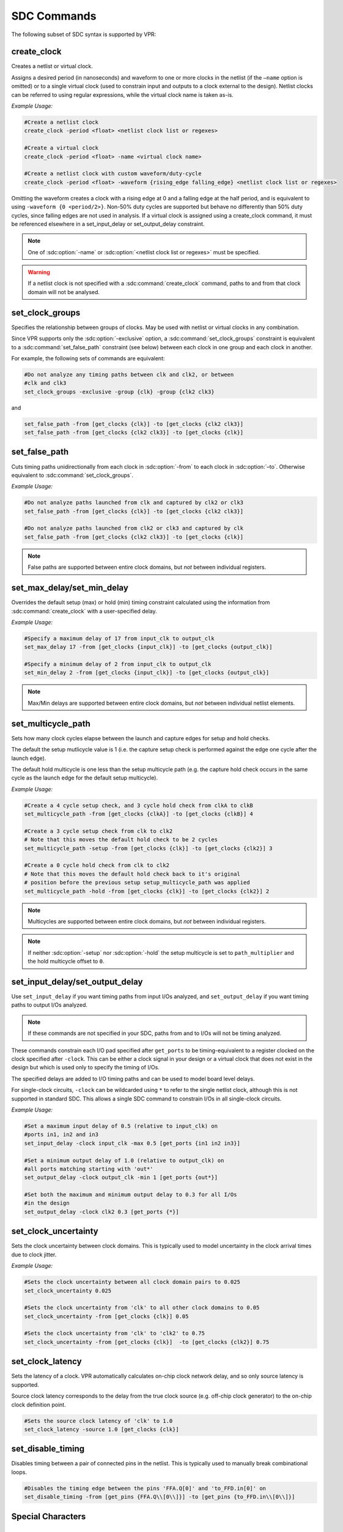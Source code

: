 .. _sdc_commands:

SDC Commands
============
The following subset of SDC syntax is supported by VPR:

create_clock
------------
Creates a netlist or virtual clock.

Assigns a desired period (in nanoseconds) and waveform to one or more clocks in the netlist (if the ``–name`` option is omitted) or to a single virtual clock (used to constrain input and outputs to a clock external to the design).
Netlist clocks can be referred to using regular expressions, while the virtual clock name is taken as-is.

*Example Usage:*

.. code-block:: tcl

    #Create a netlist clock
    create_clock -period <float> <netlist clock list or regexes>

    #Create a virtual clock
    create_clock -period <float> -name <virtual clock name>

    #Create a netlist clock with custom waveform/duty-cycle
    create_clock -period <float> -waveform {rising_edge falling_edge} <netlist clock list or regexes>


Omitting the waveform creates a clock with a rising edge at 0 and a falling edge at the half period, and is equivalent to using ``-waveform {0 <period/2>}``.
Non-50% duty cycles are supported but behave no differently than 50% duty cycles, since falling edges are not used in analysis.
If a virtual clock is assigned using a create_clock command, it must be referenced elsewhere in a set_input_delay or set_output_delay constraint.

.. sdc:command:: create_clock

    .. sdc:option:: -period <float>

        Specifies the clock period.

        **Required:** Yes

    .. sdc:option:: -waveform {<float> <float>}

        Overrides the default clock waveform.

        The first value indicates the time the clock rises, the second the time the clock falls.

        **Required:** No

        **Default:** 50% duty cycle (i.e. ``-waveform {0 <period/2>}``).

    .. sdc:option:: -name <string>

        Creates a virtual clock with the specified name.

        **Required:** No

    .. sdc:option:: <netlist clock list or regexes>

        Creates a netlist clock

        **Required:** No

.. note:: One of :sdc:option:`-name` or :sdc:option:`<netlist clock list or regexes>` must be specified.

.. warning:: If a netlist clock is not specified with a :sdc:command:`create_clock` command, paths to and from that clock domain will not be analysed.


set_clock_groups
----------------
Specifies the relationship between groups of clocks.
May be used with netlist or virtual clocks in any combination.

Since VPR supports only the :sdc:option:`-exclusive` option, a :sdc:command:`set_clock_groups` constraint is equivalent to a :sdc:command:`set_false_path` constraint (see below) between each clock in one group and each clock in another.

For example, the following sets of commands are equivalent:

.. code-block:: tcl

    #Do not analyze any timing paths between clk and clk2, or between
    #clk and clk3
    set_clock_groups -exclusive -group {clk} -group {clk2 clk3}

and

.. code-block:: tcl

     set_false_path -from [get_clocks {clk}] -to [get_clocks {clk2 clk3}]
     set_false_path -from [get_clocks {clk2 clk3}] -to [get_clocks {clk}]

.. sdc:command:: set_clock_groups

    .. sdc:option:: -exclusive

        Indicates that paths between clock groups should not be analyzed.

        **Required:** Yes

        .. note:: VPR currently only supports exclusive clock groups


    .. sdc:option:: -group {<clock list or regexes>}

        Specifies a group of clocks.

        .. note:: At least 2 groups must be specified.

        **Required:** Yes


set_false_path
--------------
Cuts timing paths unidirectionally from each clock in :sdc:option:`-from` to each clock in :sdc:option:`–to`.
Otherwise equivalent to :sdc:command:`set_clock_groups`.

*Example Usage:*

.. code-block:: tcl

    #Do not analyze paths launched from clk and captured by clk2 or clk3
    set_false_path -from [get_clocks {clk}] -to [get_clocks {clk2 clk3}]

    #Do not analyze paths launched from clk2 or clk3 and captured by clk
    set_false_path -from [get_clocks {clk2 clk3}] -to [get_clocks {clk}]

.. note:: False paths are supported between entire clock domains, but *not* between individual registers.

.. sdc:command:: set_false_path

    .. sdc:option:: -from [get_clocks <clock list or regexes>]

        Specifies the source clock domain(s).

        **Required:** No

        **Default:** All clocks

    .. sdc:option:: -to [get_clocks <clock list or regexes>]

        Specifies the sink clock domain(s).

        **Required:** No

        **Default:** All clocks

set_max_delay/set_min_delay
---------------------------
Overrides the default setup (max) or hold (min) timing constraint calculated using the information from :sdc:command:`create_clock` with a user-specified delay.

*Example Usage:*

.. code-block:: tcl

    #Specify a maximum delay of 17 from input_clk to output_clk
    set_max_delay 17 -from [get_clocks {input_clk}] -to [get_clocks {output_clk}]

    #Specify a minimum delay of 2 from input_clk to output_clk
    set_min_delay 2 -from [get_clocks {input_clk}] -to [get_clocks {output_clk}]

.. note:: Max/Min delays are supported between entire clock domains, but *not* between individual netlist elements.

.. sdc:command:: set_max_delay/set_min_delay

    .. sdc:option:: <delay>

        The delay value to apply.

        **Required:** Yes

    .. sdc:option:: -from [get_clocks <clock list or regexes>]

        Specifies the source clock domain(s).

        **Required:** No

        **Default:** All clocks

    .. sdc:option:: -to [get_clocks <clock list or regexes>]

        Specifies the sink clock domain(s).

        **Required:** No

        **Default:** All clocks

set_multicycle_path
-------------------
Sets how many clock cycles elapse between the launch and capture edges for setup and hold checks.

The default the setup mutlicycle value is 1 (i.e. the capture setup check is performed against the edge one cycle after the launch edge).

The default hold multicycle is one less than the setup multicycle path (e.g. the capture hold check occurs in the same cycle as the launch edge for the default setup multicycle).

*Example Usage:*

.. code-block:: tcl

    #Create a 4 cycle setup check, and 3 cycle hold check from clkA to clkB
    set_multicycle_path -from [get_clocks {clkA}] -to [get_clocks {clkB}] 4

    #Create a 3 cycle setup check from clk to clk2
    # Note that this moves the default hold check to be 2 cycles
    set_multicycle_path -setup -from [get_clocks {clk}] -to [get_clocks {clk2}] 3

    #Create a 0 cycle hold check from clk to clk2
    # Note that this moves the default hold check back to it's original
    # position before the previous setup setup_multicycle_path was applied
    set_multicycle_path -hold -from [get_clocks {clk}] -to [get_clocks {clk2}] 2

.. note:: Multicycles are supported between entire clock domains, but *not* between individual registers.

.. sdc:command:: set_multicycle_path

    .. sdc:option:: -setup

        Indicates that the multicycle-path applies to setup analysis.

        **Required:** No

    .. sdc:option:: -hold

        Indicates that the multicycle-path applies to hold analysis.

        **Required:** No

    .. sdc:option:: -from [get_clocks <clock list or regexes>]

        Specifies the source clock domain(s).

        **Required:** No

        **Default:** All clocks

    .. sdc:option:: -to [get_clocks <clock list or regexes>]

        Specifies the sink clock domain(s).

        **Required:** No

        **Default:** All clocks

    .. sdc:option:: <path_multiplier>

        The number of cycles that apply to the specified path(s).

        **Required:** Yes

.. note:: If neither :sdc:option:`-setup` nor :sdc:option:`-hold` the setup multicycle is set to ``path_multiplier`` and the hold multicycle offset to ``0``.


set_input_delay/set_output_delay
--------------------------------
Use ``set_input_delay`` if you want timing paths from input I/Os analyzed, and ``set_output_delay`` if you want timing paths to output I/Os analyzed.

.. note:: If these commands are not specified in your SDC, paths from and to I/Os will not be timing analyzed.

These commands constrain each I/O pad specified after ``get_ports`` to be timing-equivalent to a register clocked on the clock specified after ``-clock``.
This can be either a clock signal in your design or a virtual clock that does not exist in the design but which is used only to specify the timing of I/Os.

The specified delays are added to I/O timing paths and can be used to model board level delays.

For single-clock circuits, ``-clock`` can be wildcarded using ``*`` to refer to the single netlist clock, although this is not supported in standard SDC.
This allows a single SDC command to constrain I/Os in all single-clock circuits.

*Example Usage:*

.. code-block:: tcl

    #Set a maximum input delay of 0.5 (relative to input_clk) on
    #ports in1, in2 and in3
    set_input_delay -clock input_clk -max 0.5 [get_ports {in1 in2 in3}]

    #Set a minimum output delay of 1.0 (relative to output_clk) on
    #all ports matching starting with 'out*'
    set_output_delay -clock output_clk -min 1 [get_ports {out*}]

    #Set both the maximum and minimum output delay to 0.3 for all I/Os
    #in the design
    set_output_delay -clock clk2 0.3 [get_ports {*}]

.. sdc:command:: set_input_delay/set_output_delay

    .. sdc:option:: -clock <virtual or netlist clock>

        Specifies the virtual or netlist clock the delay is relative to.

        **Required:** Yes

    .. sdc:option:: -max

        Specifies that the delay value should be treated as the maximum delay.

        **Required:** No

    .. sdc:option:: -min

        Specifies that the delay value should be treated as the minimum delay.

        **Required:** No

    .. sdc:option:: <delay>

        Specifies the delay value to be applied

        **Required:** Yes

    .. sdc:option:: [get_ports {<I/O list or regexes>}]

        Specifies the port names or port name regex.

        **Required:** Yes

    .. note::

        If neither ``-min`` nor ``-max`` are specified the delay value is applied to both.

set_clock_uncertainty
---------------------
Sets the clock uncertainty between clock domains.
This is typically used to model uncertainty in the clock arrival times due to clock jitter.

*Example Usage:*

.. code-block:: tcl

    #Sets the clock uncertainty between all clock domain pairs to 0.025
    set_clock_uncertainty 0.025

    #Sets the clock uncertainty from 'clk' to all other clock domains to 0.05
    set_clock_uncertainty -from [get_clocks {clk}] 0.05

    #Sets the clock uncertainty from 'clk' to 'clk2' to 0.75
    set_clock_uncertainty -from [get_clocks {clk}]  -to [get_clocks {clk2}] 0.75

.. sdc:command:: set_clock_uncertainty

    .. sdc:option:: -from [get_clocks <clock list or regexes>]

        Specifies the source clock domain(s).

        **Required:** No

        **Default:** All clocks

    .. sdc:option:: -to [get_clocks <clock list or regexes>]

        Specifies the sink clock domain(s).

        **Required:** No

        **Default:** All clocks

    .. sdc:option:: -setup

        Specifies the clock uncertainty for setup analysis.

        **Required:** No

    .. sdc:option:: -hold

        Specifies the clock uncertainty for hold analysis.

        **Required:** No

    .. sdc:option:: <uncertainty>

        The clock uncertainty value between the from and to clocks.

        **Required:** Yes

    .. note::

        If neither ``-setup`` nor ``-hold`` are specified the uncertainty value is applied to both.

set_clock_latency
-----------------
Sets the latency of a clock.
VPR automatically calculates on-chip clock network delay, and so only source latency is supported.

Source clock latency corresponds to the delay from the true clock source (e.g. off-chip clock generator) to the on-chip clock definition point.

.. code-block:: tcl

    #Sets the source clock latency of 'clk' to 1.0
    set_clock_latency -source 1.0 [get_clocks {clk}]

.. sdc:command:: set_clock_latency

    .. sdc:option:: -source

        Specifies that the latency is the source latency.

        **Required:** Yes

    .. sdc:option:: -early

        Specifies that the latency applies to early paths.

        **Required:** No

    .. sdc:option:: -late

        Specifies that the latency applies to late paths.

        **Required:** No

    .. sdc:option:: <latency>

        The clock's latency.

        **Required:** Yes

    .. sdc:option:: [get_clocks <clock list or regexes>]

        Specifies the clock domain(s).

        **Required:** Yes

    .. note::

        If neither ``-early`` nor ``-late`` are specified the latency value is applied to both.

set_disable_timing
------------------
Disables timing between a pair of connected pins in the netlist.
This is typically used to manually break combinational loops.

.. code-block:: tcl

    #Disables the timing edge between the pins 'FFA.Q[0]' and 'to_FFD.in[0]' on
    set_disable_timing -from [get_pins {FFA.Q\\[0\\]}] -to [get_pins {to_FFD.in\\[0\\]}]


.. sdc:command:: set_disable_timing

    .. sdc:option:: -from [get_pins <pin list or regexes>]

        Specifies the source netlist pins.

        **Required:** Yes

    .. sdc:option:: -to [get_pins <pin list or regexes>]

        Specifies the sink netlist pins.

        **Required:** Yes
    
    .. note::

        Make sure to escape the characters in the regexes.


Special Characters
------------------
.. sdc:command:: # (comment), \\ (line continued), * (wildcard), {} (string escape)

    ``#`` starts a comment – everything remaining on this line will be ignored.

    ``\`` at the end of a line indicates that a command wraps to the next line.

    ``*`` is used in a ``get_clocks``/``get_ports`` command or at the end of ``create_clock`` to match all netlist clocks.
    Partial wildcarding (e.g. ``clk*`` to match ``clk`` and ``clk2``) is also supported.
    As mentioned above, ``*`` can be used in set_input_delay and set_output delay to refer to the netlist clock for single-clock circuits only, although this is not supported in standard SDC.

    ``{}`` escapes strings, e.g. ``{top^clk}`` matches a clock called ``top^clk``, while ``top^clk`` without braces gives an error because of the special ``^`` character.



.. _sdc_examples:

SDC Examples
-----------------
The following are sample SDC files for common non-default cases (assuming netlist clock domains ``clk`` and ``clk2``).


.. _sdc_example_A:

A
~~
Cut I/Os and analyse only register-to-register paths, including paths between clock domains; optimize to run as fast as possible.

.. code-block:: tcl

    create_clock -period 0 *


.. _sdc_example_B:

B
~~
Same as :ref:`sdc_example_A`, but with paths between clock domains cut.  Separate target frequencies are specified.

.. code-block:: tcl

    create_clock -period 2 clk
    create_clock -period 3 clk2
    set_clock_groups -exclusive -group {clk} -group {clk2}


.. _sdc_example_C:

C
~~
Same as :ref:`sdc_example_B`, but with paths to and from I/Os now analyzed.
This is the same as the multi-clock default, but with custom period constraints.

.. code-block:: tcl

    create_clock -period 2 clk
    create_clock -period 3 clk2
    create_clock -period 3.5 -name virtual_io_clock
    set_clock_groups -exclusive -group {clk} -group {clk2}
    set_input_delay -clock virtual_io_clock -max 0 [get_ports {*}]
    set_output_delay -clock virtual_io_clock -max 0 [get_ports {*}]



.. _sdc_example_D:

D
~~
Changing the phase between clocks, and accounting for delay through I/Os with set_input/output delay constraints.

.. code-block:: tcl

    #Custom waveform rising edge at 1.25, falling at 2.75
    create_clock -period 3 -waveform {1.25 2.75} clk
    create_clock -period 2 clk2
    create_clock -period 2.5 -name virtual_io_clock
    set_input_delay -clock virtual_io_clock -max 1 [get_ports {*}]
    set_output_delay -clock virtual_io_clock -max 0.5 [get_ports {*}]


.. _sdc_example_E:

E
~~
Sample using many supported SDC commands.  Inputs and outputs are constrained on separate virtual clocks.

.. code-block:: tcl

    create_clock -period 3 -waveform {1.25 2.75} clk
    create_clock -period 2 clk2
    create_clock -period 1 -name input_clk
    create_clock -period 0 -name output_clk
    set_clock_groups -exclusive -group input_clk -group clk2
    set_false_path -from [get_clocks {clk}] -to [get_clocks {output_clk}]
    set_max_delay 17 -from [get_clocks {input_clk}] -to [get_clocks {output_clk}]
    set_multicycle_path -setup -from [get_clocks {clk}] -to [get_clocks {clk2}] 3
    set_input_delay -clock input_clk -max 0.5 [get_ports {in1 in2 in3}]
    set_output_delay -clock output_clk -max 1 [get_ports {out*}]

.. _sdc_example_F:

F
~~
Sample using all remaining SDC commands.

.. code-block:: tcl
    
    create_clock -period 3 -waveform {1.25 2.75} clk 
    create_clock -period 2 clk2
    create_clock -period 1 -name input_clk
    create_clock -period 0 -name output_clk
    set_clock_latency -source 1.0 [get_clocks{clk}] 
    #if neither early nor late is specified then the latency applies to early paths
    set_clock_groups -exclusive -group input_clk -group clk2
    set_false_path -from [get_clocks{clk}] -to [get_clocks{output_clk}]
    set_input_delay -clock input_clk -max 0.5 [get_ports{in1 in2 in3}]
    set_output_delay -clock output_clk -min 1 [get_ports{out*}]
    set_max_delay 17 -from [get_clocks{input_clk}] -to [get_clocks{output_clk}]
    set_min_delay 2 -from [get_clocks{input_clk}] -to [get_clocks{output_clk}]
    set_multicycle_path -setup -from [get_clocks{clk}] -to [get_clocks{clk2}] 3 
    #For multicycle_path, if setup is specified then hold is also implicity specified
    set_clock_uncertainty -from [get_clocks{clk}] -to [get_clocks{clk2}] 0.75 
    #For set_clock_uncertainty, if neither setup nor hold is unspecified then uncertainty is applied to both
    set_disable_timing -from [get_pins {FFA.Q\\[0\\]}] -to [get_pins {to_FFD.in\\[0\\]}]

